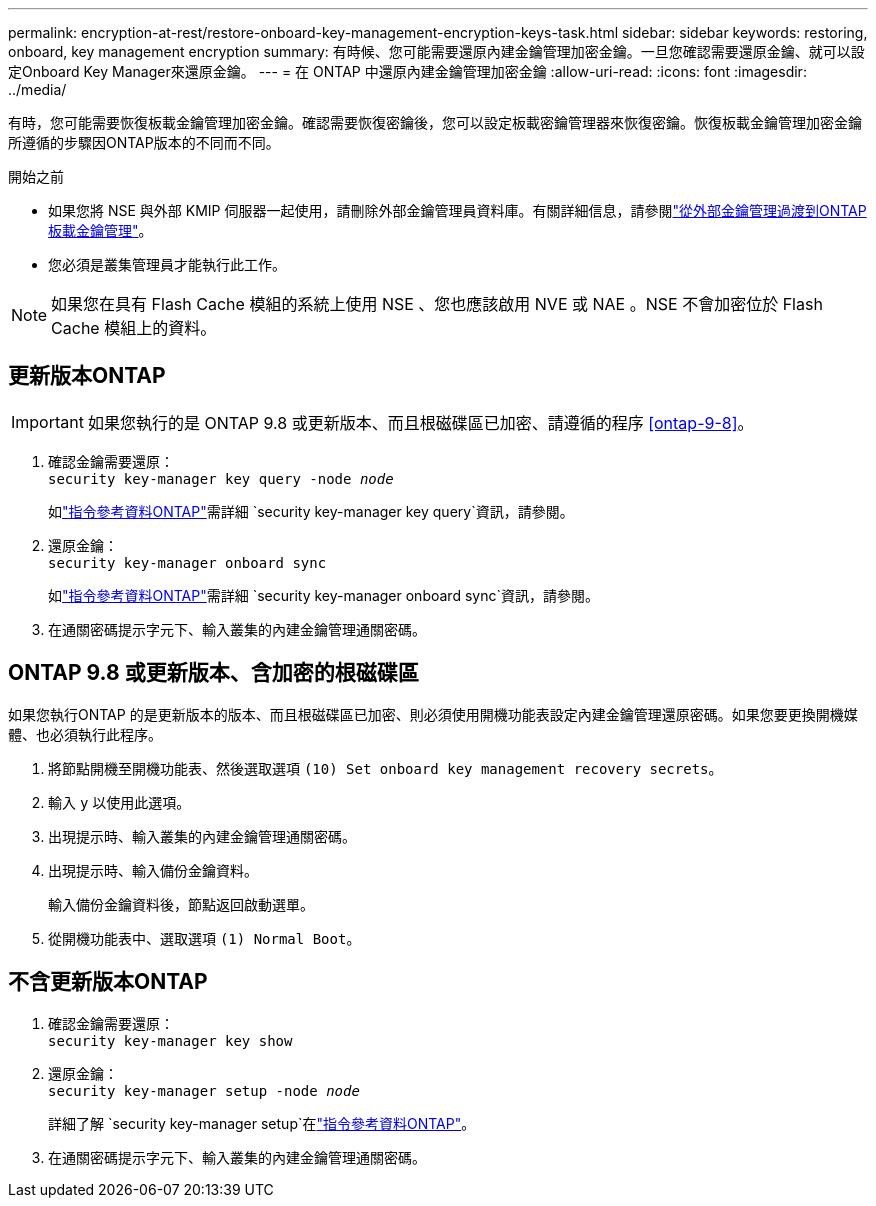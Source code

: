 ---
permalink: encryption-at-rest/restore-onboard-key-management-encryption-keys-task.html 
sidebar: sidebar 
keywords: restoring, onboard, key management encryption 
summary: 有時候、您可能需要還原內建金鑰管理加密金鑰。一旦您確認需要還原金鑰、就可以設定Onboard Key Manager來還原金鑰。 
---
= 在 ONTAP 中還原內建金鑰管理加密金鑰
:allow-uri-read: 
:icons: font
:imagesdir: ../media/


[role="lead"]
有時，您可能需要恢復板載金鑰管理加密金鑰。確認需要恢復密鑰後，您可以設定板載密鑰管理器來恢復密鑰。恢復板載金鑰管理加密金鑰所遵循的步驟因ONTAP版本的不同而不同。

.開始之前
* 如果您將 NSE 與外部 KMIP 伺服器一起使用，請刪除外部金鑰管理員資料庫。有關詳細信息，請參閱link:delete-key-management-database-task.html["從外部金鑰管理過渡到ONTAP板載金鑰管理"]。
* 您必須是叢集管理員才能執行此工作。



NOTE: 如果您在具有 Flash Cache 模組的系統上使用 NSE 、您也應該啟用 NVE 或 NAE 。NSE 不會加密位於 Flash Cache 模組上的資料。



== 更新版本ONTAP


IMPORTANT: 如果您執行的是 ONTAP 9.8 或更新版本、而且根磁碟區已加密、請遵循的程序 <<ontap-9-8>>。

. 確認金鑰需要還原： +
`security key-manager key query -node _node_`
+
如link:https://docs.netapp.com/us-en/ontap-cli/security-key-manager-key-query.html["指令參考資料ONTAP"^]需詳細 `security key-manager key query`資訊，請參閱。

. 還原金鑰： +
`security key-manager onboard sync`
+
如link:https://docs.netapp.com/us-en/ontap-cli/security-key-manager-onboard-sync.html["指令參考資料ONTAP"^]需詳細 `security key-manager onboard sync`資訊，請參閱。

. 在通關密碼提示字元下、輸入叢集的內建金鑰管理通關密碼。




== ONTAP 9.8 或更新版本、含加密的根磁碟區

如果您執行ONTAP 的是更新版本的版本、而且根磁碟區已加密、則必須使用開機功能表設定內建金鑰管理還原密碼。如果您要更換開機媒體、也必須執行此程序。

. 將節點開機至開機功能表、然後選取選項 `(10) Set onboard key management recovery secrets`。
. 輸入 `y` 以使用此選項。
. 出現提示時、輸入叢集的內建金鑰管理通關密碼。
. 出現提示時、輸入備份金鑰資料。
+
輸入備份金鑰資料後，節點返回啟動選單。

. 從開機功能表中、選取選項 `(1) Normal Boot`。




== 不含更新版本ONTAP

. 確認金鑰需要還原： +
`security key-manager key show`
. 還原金鑰： +
`security key-manager setup -node _node_`
+
詳細了解 `security key-manager setup`在link:https://docs.netapp.com/us-en/ontap-cli-9161/security-key-manager-setup.html["指令參考資料ONTAP"^]。

. 在通關密碼提示字元下、輸入叢集的內建金鑰管理通關密碼。

